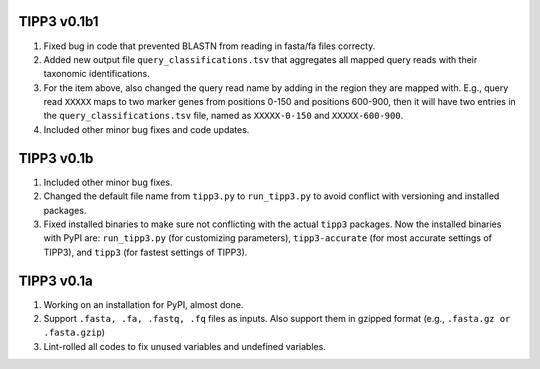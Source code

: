 TIPP3 v0.1b1
------------
#. Fixed bug in code that prevented BLASTN from reading in fasta/fa files
   correcty.
#. Added new output file ``query_classifications.tsv`` that aggregates all
   mapped query reads with their taxonomic identifications.
#. For the item above, also changed the query read name by adding in the region
   they are mapped with. E.g., query read ``XXXXX`` maps to two marker genes
   from positions 0-150 and positions 600-900, then it will have two entries
   in the ``query_classifications.tsv`` file, named as ``XXXXX-0-150`` and 
   ``XXXXX-600-900``.
#. Included other minor bug fixes and code updates. 

TIPP3 v0.1b
----------
#. Included other minor bug fixes.
#. Changed the default file name from ``tipp3.py`` to ``run_tipp3.py`` to avoid
   conflict with versioning and installed packages.
#. Fixed installed binaries to make sure not conflicting with the actual
   ``tipp3`` packages. Now the installed binaries with PyPI are:
   ``run_tipp3.py`` (for customizing parameters),
   ``tipp3-accurate`` (for most accurate settings of TIPP3), and
   ``tipp3`` (for fastest settings of TIPP3).

TIPP3 v0.1a
-----------
#. Working on an installation for PyPI, almost done.
#. Support ``.fasta, .fa, .fastq, .fq`` files as inputs. Also support them in gzipped format (e.g., ``.fasta.gz or .fasta.gzip``)
#. Lint-rolled all codes to fix unused variables and undefined variables.
